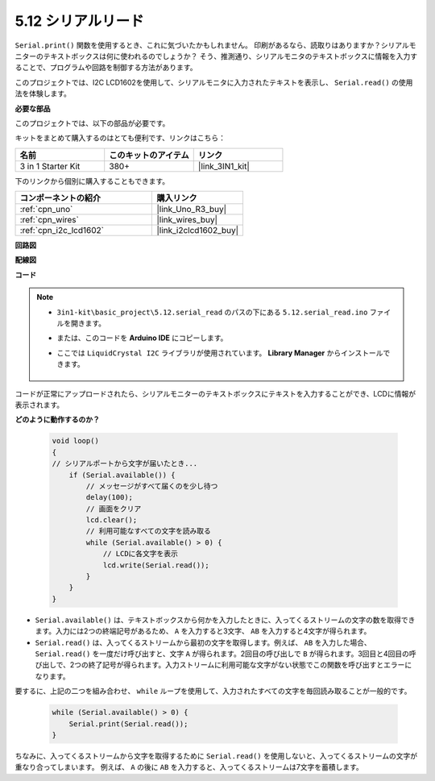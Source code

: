 .. _ar_serial_read:

5.12 シリアルリード
======================

``Serial.print()`` 関数を使用するとき、これに気づいたかもしれません。
印刷があるなら、読取りはありますか？シリアルモニターのテキストボックスは何に使われるのでしょうか？
そう、推測通り、シリアルモニタのテキストボックスに情報を入力することで、プログラムや回路を制御する方法があります。

このプロジェクトでは、I2C LCD1602を使用して、シリアルモニタに入力されたテキストを表示し、 ``Serial.read()`` の使用法を体験します。

**必要な部品**

このプロジェクトでは、以下の部品が必要です。

キットをまとめて購入するのはとても便利です、リンクはこちら：

.. list-table::
    :widths: 20 20 20
    :header-rows: 1

    *   - 名前	
        - このキットのアイテム
        - リンク
    *   - 3 in 1 Starter Kit
        - 380+
        - |link_3IN1_kit|

下のリンクから個別に購入することもできます。

.. list-table::
    :widths: 30 20
    :header-rows: 1

    *   - コンポーネントの紹介
        - 購入リンク

    *   - :ref:`cpn_uno`
        - |link_Uno_R3_buy|
    *   - :ref:`cpn_wires`
        - |link_wires_buy|
    *   - :ref:`cpn_i2c_lcd1602`
        - |link_i2clcd1602_buy|


**回路図**

.. image:: img/circuit_7.1_lcd1602.png

**配線図**

.. image:: img/lcd_bb.jpg
    :width: 800
    :align: center

**コード**

.. note::

    * ``3in1-kit\basic_project\5.12.serial_read`` のパスの下にある ``5.12.serial_read.ino`` ファイルを開きます。
    * または、このコードを **Arduino IDE** にコピーします。
    * ここでは ``LiquidCrystal I2C`` ライブラリが使用されています。 **Library Manager** からインストールできます。

        .. image:: ../img/lib_liquidcrystal_i2c.png

.. raw:: html
    
    <iframe src=https://create.arduino.cc/editor/sunfounder01/a6197c53-6969-402e-8930-84a9165397b9/preview?embed style="height:510px;width:100%;margin:10px 0" frameborder=0></iframe>
    
コードが正常にアップロードされたら、シリアルモニターのテキストボックスにテキストを入力することができ、LCDに情報が表示されます。

**どのように動作するのか？**

    .. code-block:: arduino

        void loop()
        {
        // シリアルポートから文字が届いたとき...
            if (Serial.available()) {
                // メッセージがすべて届くのを少し待つ
                delay(100);
                // 画面をクリア
                lcd.clear();
                // 利用可能なすべての文字を読み取る
                while (Serial.available() > 0) {
                    // LCDに各文字を表示
                    lcd.write(Serial.read());
                }
            }
        }

* ``Serial.available()`` は、テキストボックスから何かを入力したときに、入ってくるストリームの文字の数を取得できます。入力には2つの終端記号があるため、 ``A`` を入力すると3文字、 ``AB`` を入力すると4文字が得られます。
* ``Serial.read()`` は、入ってくるストリームから最初の文字を取得します。例えば、 ``AB`` を入力した場合、 ``Serial.read()`` を一度だけ呼び出すと、文字 ``A`` が得られます。2回目の呼び出しで ``B`` が得られます。3回目と4回目の呼び出しで、2つの終了記号が得られます。入力ストリームに利用可能な文字がない状態でこの関数を呼び出すとエラーになります。

要するに、上記の二つを組み合わせ、 ``while`` ループを使用して、入力されたすべての文字を毎回読み取ることが一般的です。

    .. code-block:: arduino

        while (Serial.available() > 0) {
            Serial.print(Serial.read());
        }

ちなみに、入ってくるストリームから文字を取得するために ``Serial.read()`` を使用しないと、入ってくるストリームの文字が重なり合ってしまいます。
例えば、 ``A`` の後に ``AB`` を入力すると、入ってくるストリームは7文字を蓄積します。
